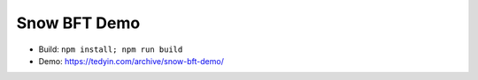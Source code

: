 Snow BFT Demo
-------------

- Build: ``npm install; npm run build``
- Demo: https://tedyin.com/archive/snow-bft-demo/
